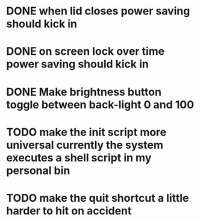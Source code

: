 * DONE when lid closes power saving should kick in
* DONE on screen lock over time power saving should kick in
* DONE Make brightness button toggle between back-light 0 and 100
* TODO make the init script more universal currently the system executes a shell script in my personal bin
* TODO make the quit shortcut a little harder to hit on accident
